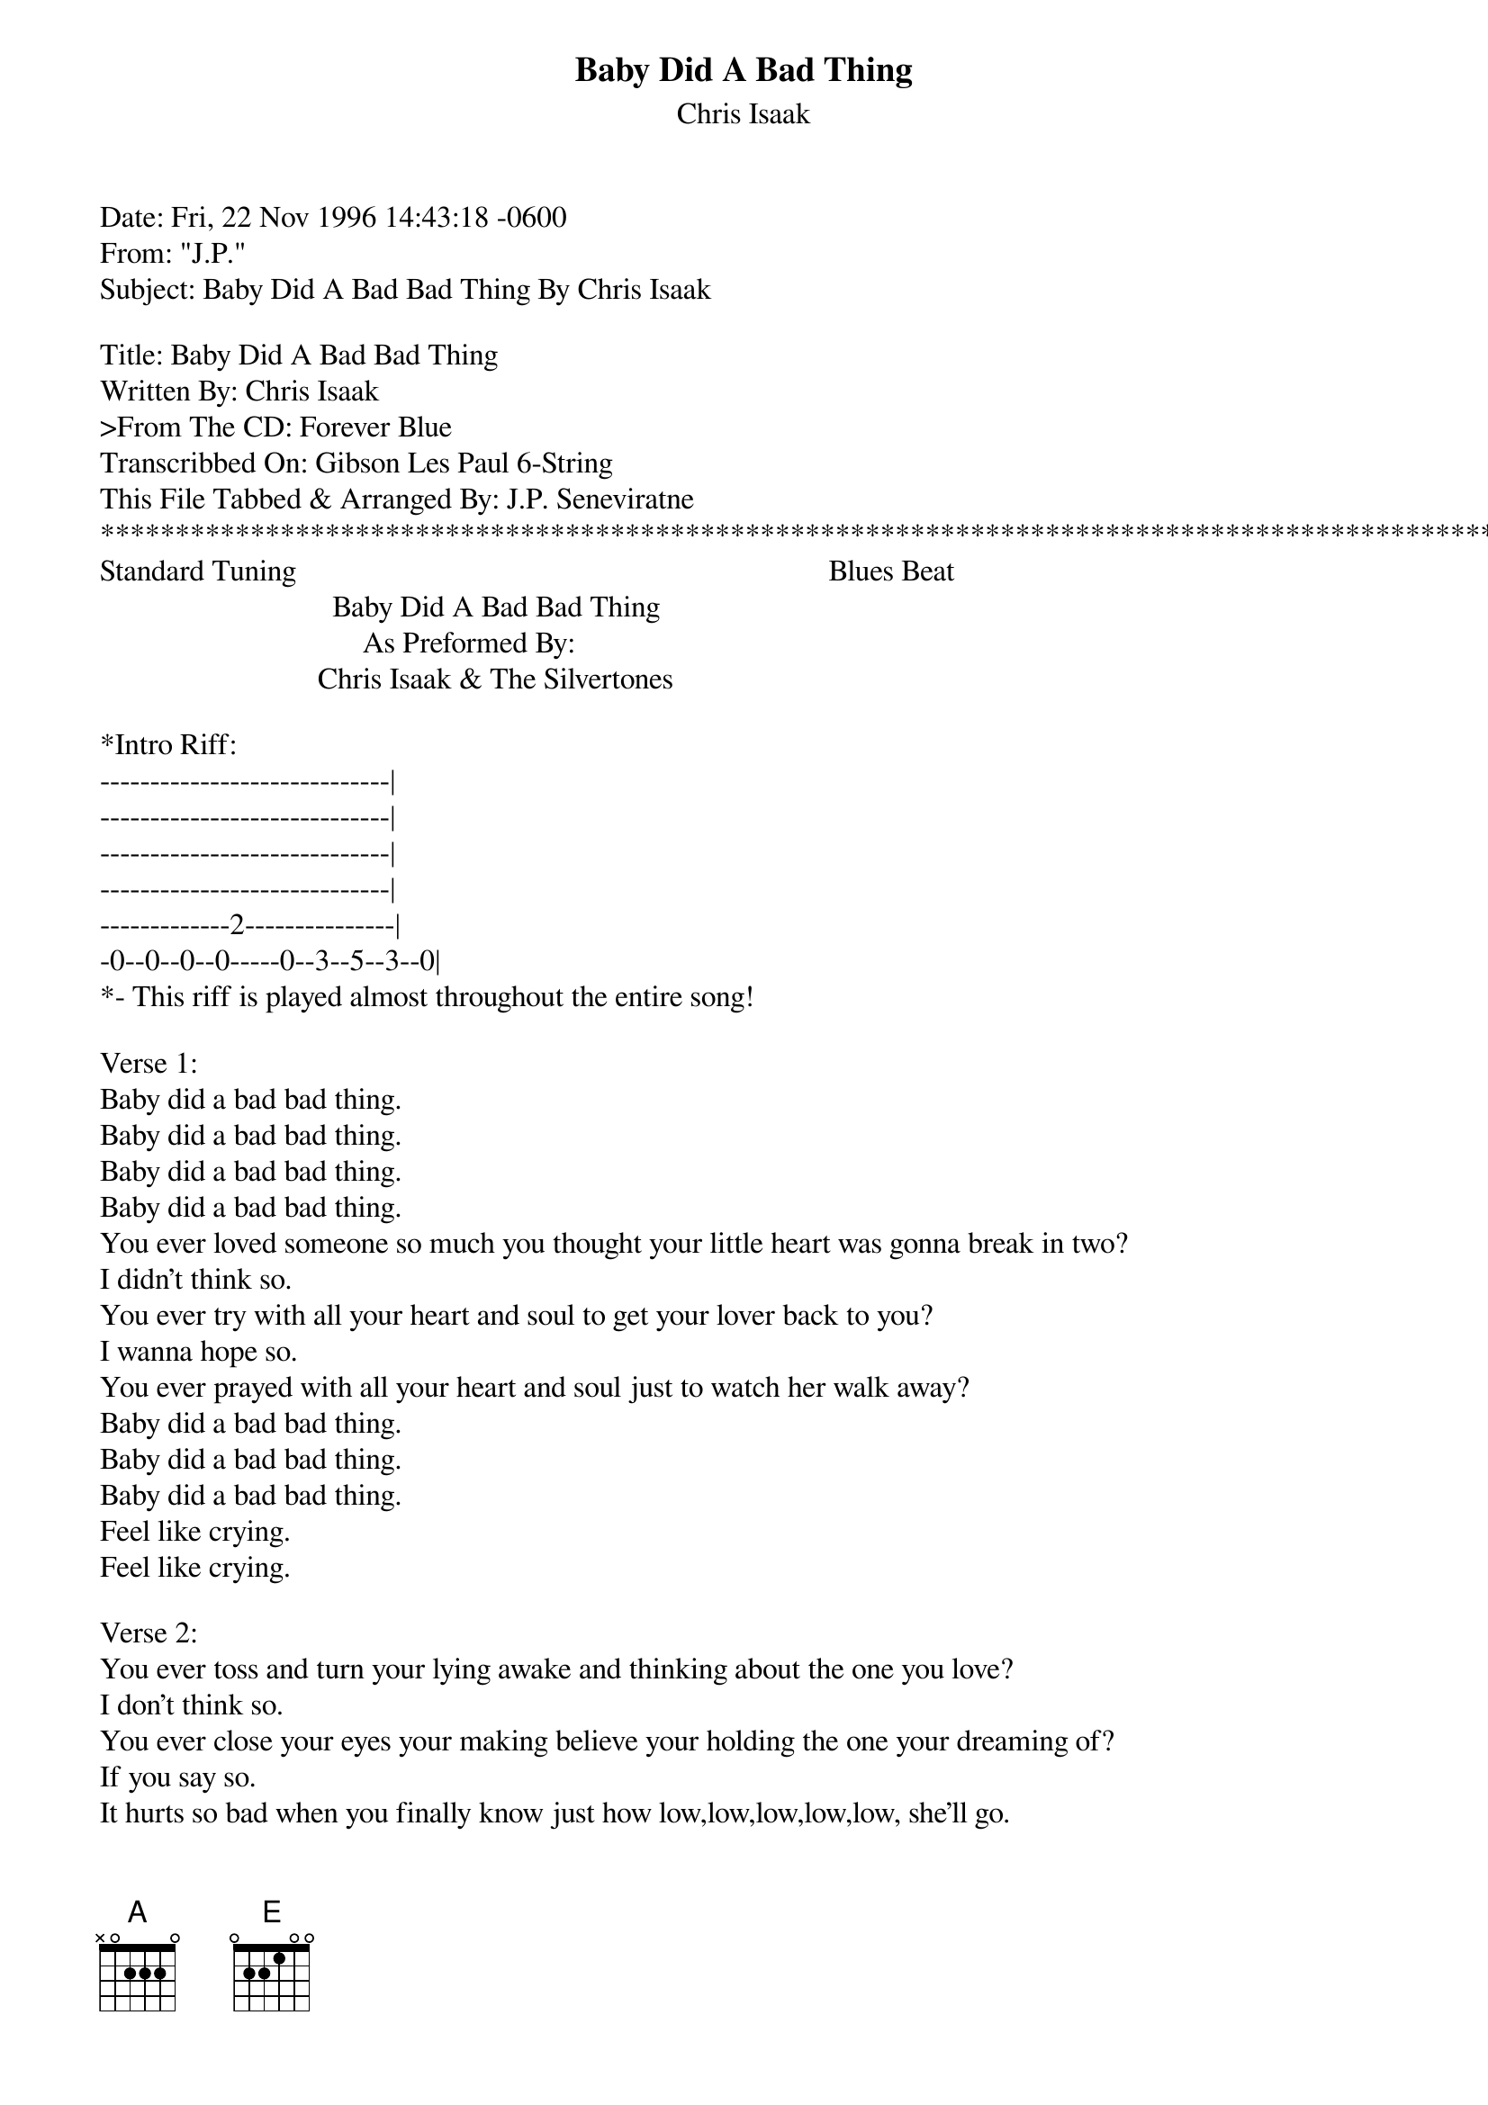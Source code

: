 {t: Baby Did A Bad Thing}
{st: Chris Isaak}
#----------------------------------PLEASE NOTE---------------------------------#
#This file is the author's own work and represents their interpretation of the #
#song. You may only use this file for private study, scholarship, or research. #
#------------------------------------------------------------------------------##
#

Date: Fri, 22 Nov 1996 14:43:18 -0600
From: "J.P." <senevirj@datatek.com>
Subject: Baby Did A Bad Bad Thing By Chris Isaak

Title: Baby Did A Bad Bad Thing
Written By: Chris Isaak
>From The CD: Forever Blue
Transcribbed On: Gibson Les Paul 6-String
This File Tabbed & Arranged By: J.P. Seneviratne
************************************************************************************************
Standard Tuning                                                                       Blues Beat
                               Baby Did A Bad Bad Thing
                                   As Preformed By:
                             Chris Isaak & The Silvertones

*Intro Riff:
-----------------------------|
-----------------------------|
-----------------------------|
-----------------------------|
-------------2---------------|
-0--0--0--0-----0--3--5--3--0|
*- This riff is played almost throughout the entire song!

Verse 1:
Baby did a bad bad thing.
Baby did a bad bad thing.
Baby did a bad bad thing.
Baby did a bad bad thing.
You ever loved someone so much you thought your little heart was gonna break in two?
I didn't think so.
You ever try with all your heart and soul to get your lover back to you?
I wanna hope so.
You ever prayed with all your heart and soul just to watch her walk away?
Baby did a bad bad thing.
Baby did a bad bad thing.
Baby did a bad bad thing.
Feel like crying.
Feel like crying.

Verse 2:
You ever toss and turn your lying awake and thinking about the one you love?
I don't think so.
You ever close your eyes your making believe your holding the one your dreaming of?
If you say so.
It hurts so bad when you finally know just how low,low,low,low,low, she'll go.
Baby did a bad bad thing.
Baby did a bad bad thing.
Baby did a bad bad thing.
Feel like crying.
Feel like crying.

[A]Ohhhhh.......[E]Feel like crying, feel like crying
[A]Ohhhhh.......[E]Feel like crying, feel like crying

-- --
[E]Re[A]pe[E]at[E] M[A]ai[E]n Riff
Baby did a bad bad thing.
Baby did a bad bad thing.
************************************************************************************************
          Send Any Suggestions, Corrections, Requests, Fan Mail...To: Senevirj@datatek.com
                 /\/\/\/\/\Never Do Today What You Can Put Off Til' Tomorrow/\/\/\/\/\
                 \/\/\/\/\/*************************************************\/\/\/\/\/
************************************************************************************************
This file originated from "SilverTone Records" 
At The Unoffical Chris Isaak & Silvertone Homepage: http://fly.hiwaay.net/~mdlatham/isaak.html


